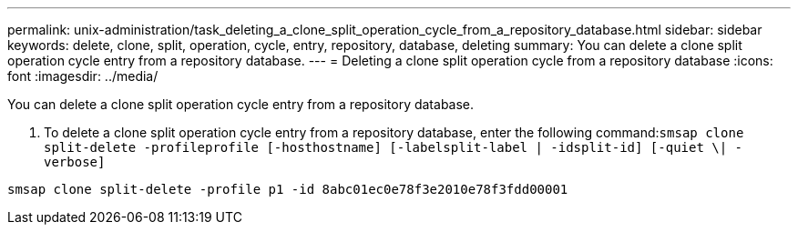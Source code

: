 ---
permalink: unix-administration/task_deleting_a_clone_split_operation_cycle_from_a_repository_database.html
sidebar: sidebar
keywords: delete, clone, split, operation, cycle, entry, repository, database, deleting
summary: You can delete a clone split operation cycle entry from a repository database.
---
= Deleting a clone split operation cycle from a repository database
:icons: font
:imagesdir: ../media/

[.lead]
You can delete a clone split operation cycle entry from a repository database.

. To delete a clone split operation cycle entry from a repository database, enter the following command:``smsap clone split-delete -profileprofile [-hosthostname] [-labelsplit-label | -idsplit-id] [-quiet \| -verbose]``

----
smsap clone split-delete -profile p1 -id 8abc01ec0e78f3e2010e78f3fdd00001
----
